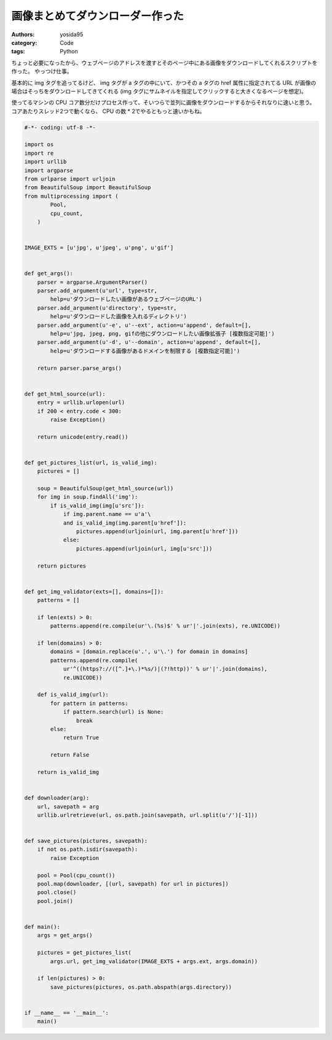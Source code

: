 画像まとめてダウンローダー作った
================================

:authors: yosida95
:category: Code
:tags: Python

ちょっと必要になったから、ウェブページのアドレスを渡すとそのページ中にある画像をダウンロードしてくれるスクリプトを作った。
やっつけ仕事。

基本的に img タグを追ってるけど、 img タグが a タグの中にいて、かつその a タグの href 属性に指定されてる URL が画像の場合はそっちをダウンロードしてきてくれる (img タグにサムネイルを指定してクリックすると大きくなるページを想定)。

使ってるマシンの CPU コア数分だけプロセス作って、そいつらで並列に画像をダウンロードするからそれなりに速いと思う。
コアあたりスレッド2つで動くなら、 CPU の数 * 2でやるともっと速いかもね。


.. code-block:: python

   #-*- coding: utf-8 -*-

   import os
   import re
   import urllib
   import argparse
   from urlparse import urljoin
   from BeautifulSoup import BeautifulSoup
   from multiprocessing import (
           Pool,
           cpu_count,
       )


   IMAGE_EXTS = [u'jpg', u'jpeg', u'png', u'gif']


   def get_args():
       parser = argparse.ArgumentParser()
       parser.add_argument(u'url', type=str,
           help=u'ダウンロードしたい画像があるウェブページのURL')
       parser.add_argument(u'directory', type=str,
           help=u'ダウンロードした画像を入れるディレクトリ')
       parser.add_argument(u'-e', u'--ext', action=u'append', default=[],
           help=u'jpg, jpeg, png, gifの他にダウンロードしたい画像拡張子 [複数指定可能]')
       parser.add_argument(u'-d', u'--domain', action=u'append', default=[],
           help=u'ダウンロードする画像があるドメインを制限する [複数指定可能]')

       return parser.parse_args()


   def get_html_source(url):
       entry = urllib.urlopen(url)
       if 200 < entry.code < 300:
           raise Exception()

       return unicode(entry.read())


   def get_pictures_list(url, is_valid_img):
       pictures = []

       soup = BeautifulSoup(get_html_source(url))
       for img in soup.findAll('img'):
           if is_valid_img(img[u'src']):
               if img.parent.name == u'a'\
               and is_valid_img(img.parent[u'href']):
                   pictures.append(urljoin(url, img.parent[u'href']))
               else:
                   pictures.append(urljoin(url, img[u'src']))

       return pictures


   def get_img_validator(exts=[], domains=[]):
       patterns = []

       if len(exts) > 0:
           patterns.append(re.compile(ur'\.(%s)$' % ur'|'.join(exts), re.UNICODE))

       if len(domains) > 0:
           domains = [domain.replace(u'.', u'\.') for domain in domains]
           patterns.append(re.compile(
               ur'^((https?://([^.]+\.)*%s/)|(?!http))' % ur'|'.join(domains),
               re.UNICODE))

       def is_valid_img(url):
           for pattern in patterns:
               if pattern.search(url) is None:
                   break
           else:
               return True

           return False

       return is_valid_img


   def downloader(arg):
       url, savepath = arg
       urllib.urlretrieve(url, os.path.join(savepath, url.split(u'/')[-1]))


   def save_pictures(pictures, savepath):
       if not os.path.isdir(savepath):
           raise Exception

       pool = Pool(cpu_count())
       pool.map(downloader, [(url, savepath) for url in pictures])
       pool.close()
       pool.join()


   def main():
       args = get_args()

       pictures = get_pictures_list(
           args.url, get_img_validator(IMAGE_EXTS + args.ext, args.domain))

       if len(pictures) > 0:
           save_pictures(pictures, os.path.abspath(args.directory))


   if __name__ == '__main__':
       main()
